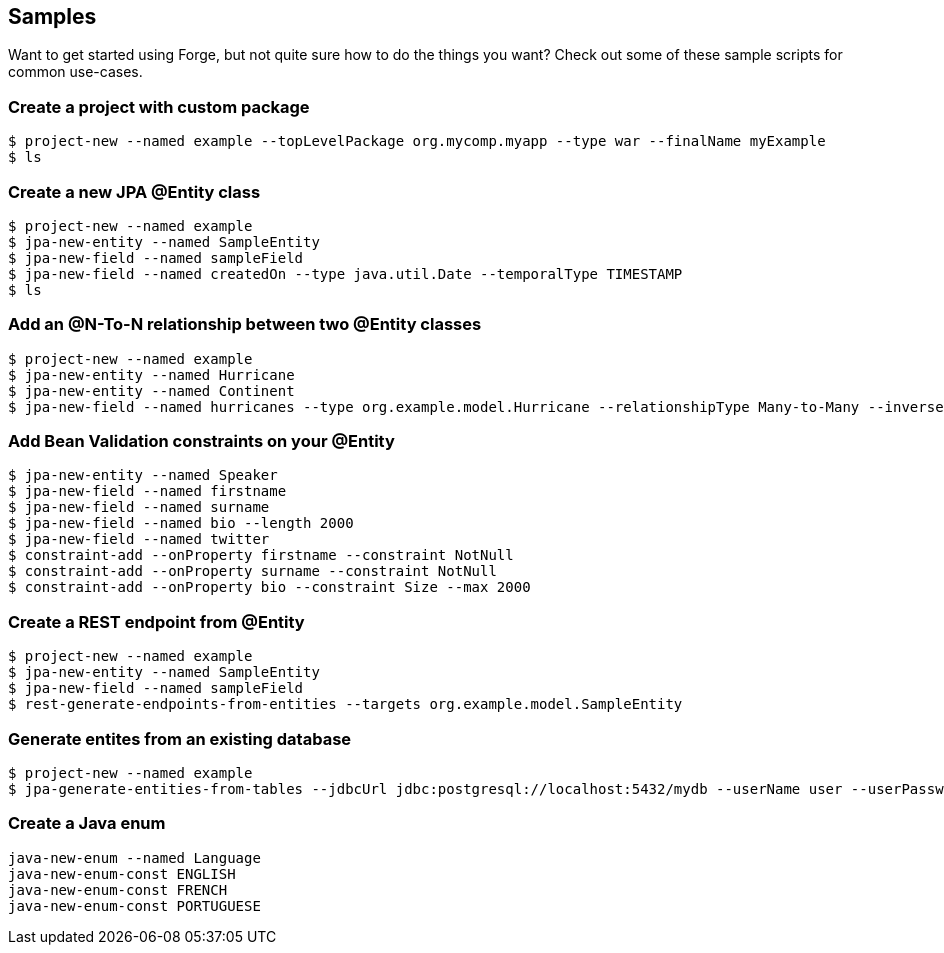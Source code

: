 == Samples

Want to get started using Forge, but not quite sure how to do the things you want? Check out some of these sample scripts for common use-cases.

=== Create a project with custom package

----
$ project-new --named example --topLevelPackage org.mycomp.myapp --type war --finalName myExample
$ ls
----

=== Create a new JPA @Entity class

----
$ project-new --named example
$ jpa-new-entity --named SampleEntity
$ jpa-new-field --named sampleField
$ jpa-new-field --named createdOn --type java.util.Date --temporalType TIMESTAMP
$ ls
----

=== Add an @N-To-N relationship between two @Entity classes

----
$ project-new --named example
$ jpa-new-entity --named Hurricane
$ jpa-new-entity --named Continent
$ jpa-new-field --named hurricanes --type org.example.model.Hurricane --relationshipType Many-to-Many --inverseFieldName continents
----

=== Add Bean Validation constraints on your @Entity

----
$ jpa-new-entity --named Speaker 
$ jpa-new-field --named firstname 
$ jpa-new-field --named surname 	
$ jpa-new-field --named bio --length 2000 
$ jpa-new-field --named twitter 
$ constraint-add --onProperty firstname --constraint NotNull 
$ constraint-add --onProperty surname --constraint NotNull 
$ constraint-add --onProperty bio --constraint Size --max 2000
----


=== Create a REST endpoint from @Entity

----
$ project-new --named example
$ jpa-new-entity --named SampleEntity
$ jpa-new-field --named sampleField
$ rest-generate-endpoints-from-entities --targets org.example.model.SampleEntity
----

=== Generate entites from an existing database

----
$ project-new --named example
$ jpa-generate-entities-from-tables --jdbcUrl jdbc:postgresql://localhost:5432/mydb --userName user --userPassword pwd --driverLocation /Users/bob/.m2/repository/org/postgresql/postgresql/9.3-1100-jdbc3/postgresql-9.3-1100-jdbc3.jar --hibernateDialect PostgreSQL\ :\ org.hibernate.dialect.PostgreSQLDialect
----

=== Create a Java enum

----
java-new-enum --named Language
java-new-enum-const ENGLISH
java-new-enum-const FRENCH
java-new-enum-const PORTUGUESE
----


